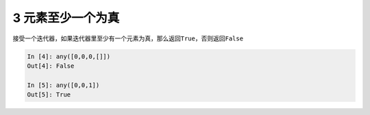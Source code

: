 3 元素至少一个为真 
-------------------

接受一个迭代器，如果迭代器里\ ``至少有一个``\ 元素为真，那么返回\ ``True``\ ，否则返回\ ``False``

.. code:: python

   In [4]: any([0,0,0,[]])
   Out[4]: False

   In [5]: any([0,0,1])
   Out[5]: True

.. _header-n1323:
